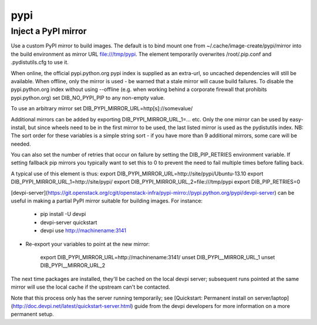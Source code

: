 ====
pypi
====
Inject a PyPI mirror
====================

Use a custom PyPI mirror to build images. The default is to bind mount one from
~/.cache/image-create/pypi/mirror into the build environment as mirror URL
file:///tmp/pypi. The element temporarily overwrites /root/.pip.conf
and .pydistutils.cfg to use it.

When online, the official pypi.python.org pypi index is supplied as an
extra-url, so uncached dependencies will still be available. When offline, only
the mirror is used - be warned that a stale mirror will cause build failures.
To disable the pypi.python.org index without using --offline (e.g. when working
behind a corporate firewall that prohibits pypi.python.org) set
DIB\_NO\_PYPI\_PIP to any non-empty value.

To use an arbitrary mirror set DIB\_PYPI\_MIRROR\_URL=http[s]://somevalue/

Additional mirrors can be added by exporting DIB\_PYPI\_MIRROR\_URL\_1=... etc.
Only the one mirror can be used by easy-install, but since wheels need to be in
the first mirror to be used, the last listed mirror is used as the pydistutils
index. NB: The sort order for these variables is a simple string sort - if you
have more than 9 additional mirrors, some care will be needed.

You can also set the number of retries that occur on failure by setting the
DIB\_PIP\_RETRIES environment variable. If setting fallback pip mirrors you
typically want to set this to 0 to prevent the need to fail multiple times
before falling back.

A typical use of this element is thus:
export DIB\_PYPI\_MIRROR\_URL=http://site/pypi/Ubuntu-13.10
export DIB\_PYPI\_MIRROR\_URL\_1=http://site/pypi/
export DIB\_PYPI\_MIRROR\_URL\_2=file:///tmp/pypi
export DIB\_PIP\_RETRIES=0

[devpi-server](https://git.openstack.org/cgit/openstack-infra/pypi-mirro://pypi.python.org/pypi/devpi-server)
can be useful in making a partial PyPI mirror suitable for building images. For
instance:

 * pip install -U devpi

 * devpi-server quickstart

 * devpi use http://machinename:3141

* Re-export your variables to point at the new mirror:

    export DIB\_PYPI\_MIRROR\_URL=http://machinename:3141/
    unset DIB\_PYPI\__MIRROR\_URL\_1
    unset DIB\_PYPI\__MIRROR\_URL\_2

The next time packages are installed, they'll be cached on the local devpi
server; subsequent runs pointed at the same mirror will use the local cache if
the upstream can't be contacted.

Note that this process only has the server running temporarily; see
[Quickstart: Permanent install on
server/laptop](http://doc.devpi.net/latest/quickstart-server.html) guide from
the devpi developers for more information on a more permanent setup.
